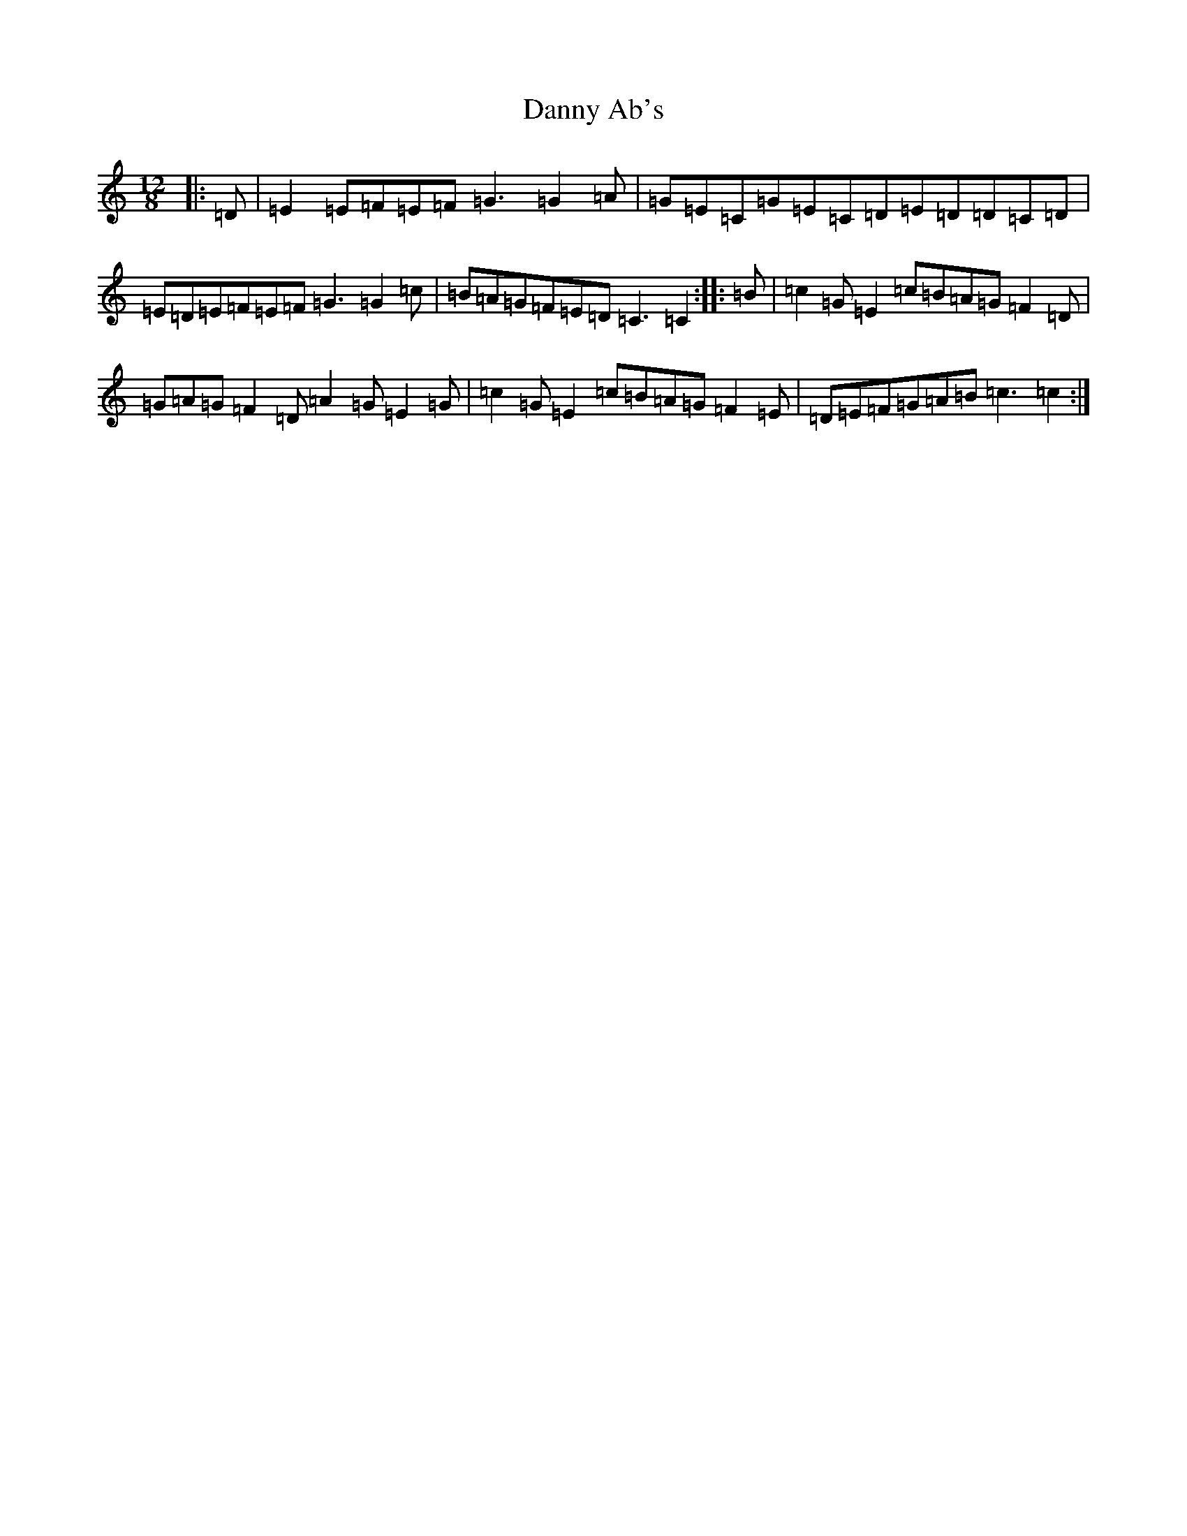X: 15758
T: Danny Ab's
S: https://thesession.org/tunes/3577#setting3577
Z: G Major
R: slide
M: 12/8
L: 1/8
K: C Major
|:=D|=E2=E=F=E=F=G3=G2=A|=G=E=C=G=E=C=D=E=D=D=C=D|=E=D=E=F=E=F=G3=G2=c|=B=A=G=F=E=D=C3=C2:||:=B|=c2=G=E2=c=B=A=G=F2=D|=G=A=G=F2=D=A2=G=E2=G|=c2=G=E2=c=B=A=G=F2=E|=D=E=F=G=A=B=c3=c2:|
